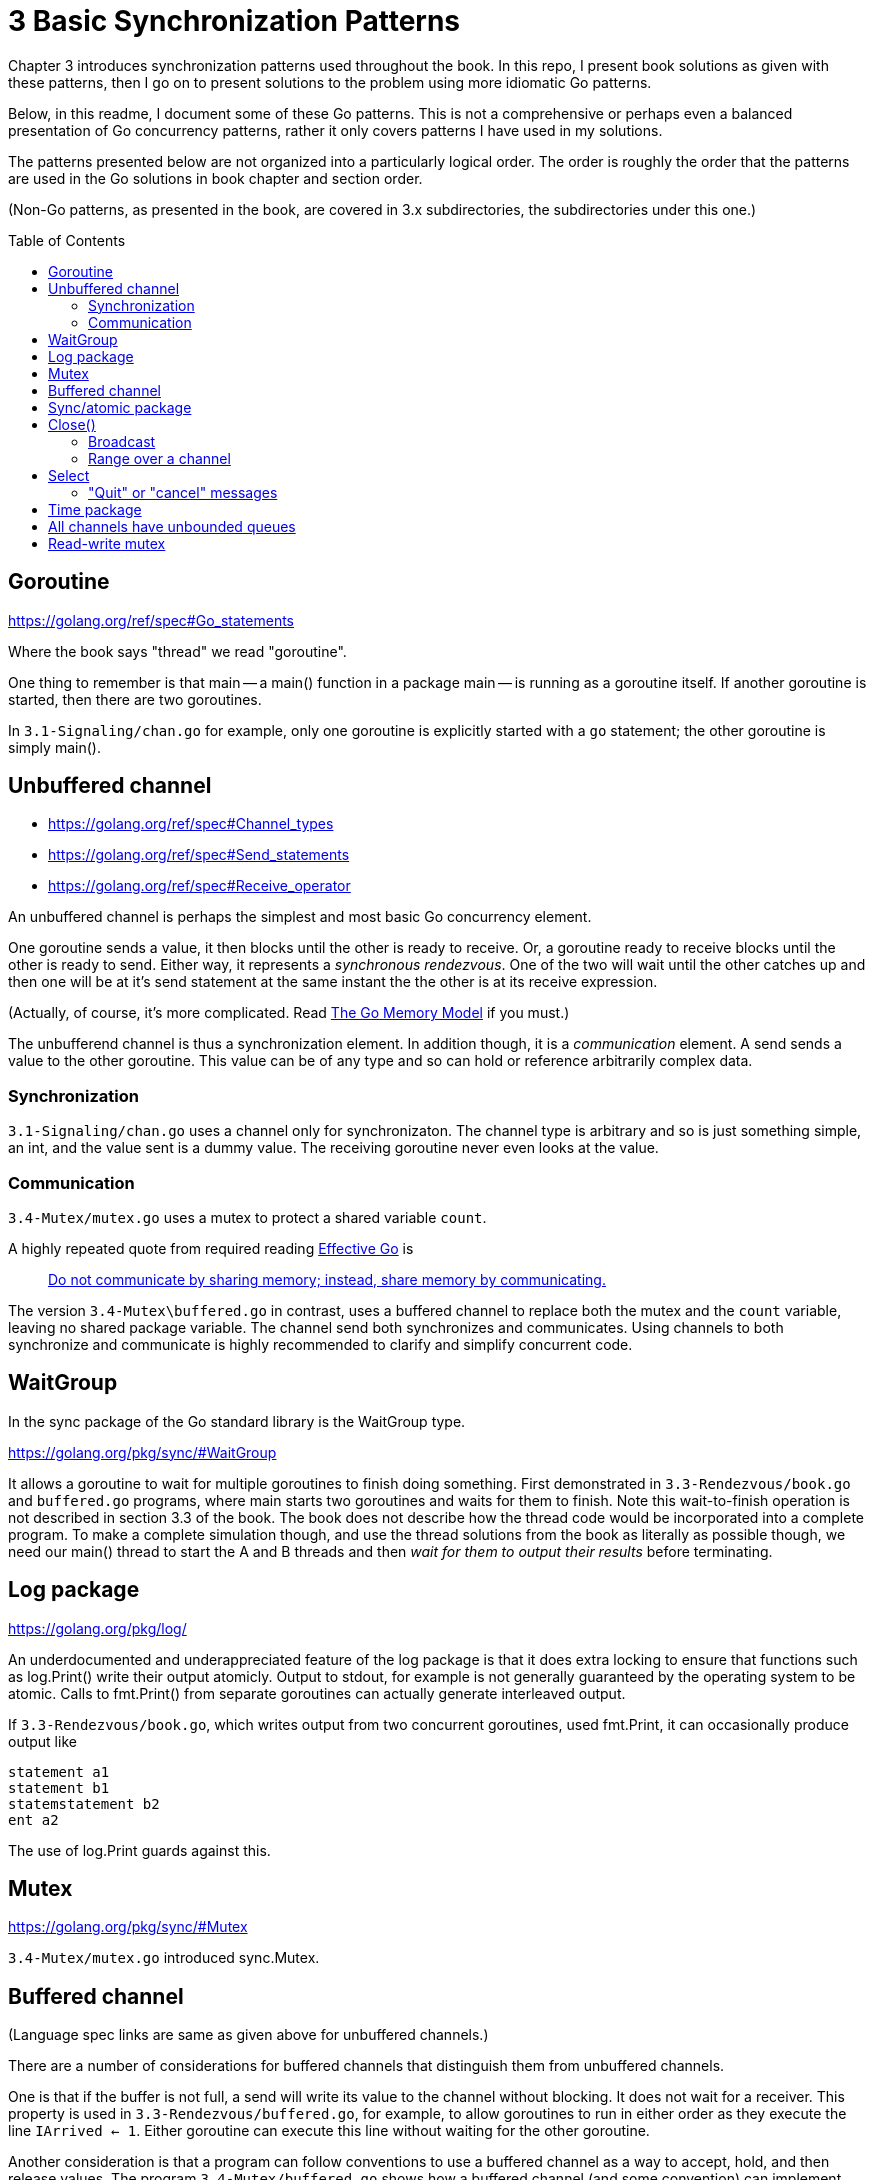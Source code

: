 # 3 Basic Synchronization Patterns
:toc:
:toc-placement: preamble

Chapter 3 introduces synchronization patterns used throughout the book.
In this repo, I present book solutions as given with these patterns, then
I go on to present solutions to the problem using more idiomatic Go patterns.

Below, in this readme, I document some of these Go patterns.  This is not a
comprehensive or perhaps even a balanced presentation of Go concurrency
patterns, rather it only covers patterns I have used in my solutions.

The patterns presented below are not organized into a particularly logical
order.  The order is roughly the order that the patterns are used in the Go
solutions in book chapter and section order.

(Non-Go patterns, as presented in the book, are covered in 3.x subdirectories,
the subdirectories under this one.)

## Goroutine

https://golang.org/ref/spec#Go_statements

Where the book says "thread" we read "goroutine".

One thing to remember is that main -- a main() function in a package main --
is running as a goroutine itself.  If another goroutine is started, then
there are two goroutines.

In `3.1-Signaling/chan.go` for example, only one goroutine is explicitly started
with a `go` statement; the other goroutine is simply main().

## Unbuffered channel

[no-bullet]
* https://golang.org/ref/spec#Channel_types
* https://golang.org/ref/spec#Send_statements
* https://golang.org/ref/spec#Receive_operator

An unbuffered channel is perhaps the simplest and most basic Go concurrency
element.

One goroutine sends a value, it then blocks until the other is ready to
receive.  Or, a goroutine ready to receive blocks until the other is ready
to send.  Either way, it represents a _synchronous rendezvous_.  One of the
two will wait until the other catches up and then one will be at it's send
statement at the same instant the the other is at its receive expression.

(Actually, of course, it's more complicated.  Read
https://golang.org/ref/mem[The Go Memory Model] if you must.)

The unbufferend channel is thus a synchronization element.  In addition though,
it is a _communication_ element.  A send sends a value to the other goroutine.
This value can be of any type and so can hold or reference arbitrarily
complex data.

### Synchronization

`3.1-Signaling/chan.go` uses a channel only for synchronizaton.  The channel
type is arbitrary and so is just something simple, an int, and the value
sent is a dummy value.  The receiving goroutine never even looks at the value.

### Communication

`3.4-Mutex/mutex.go` uses a mutex to protect a shared variable `count`.

A highly repeated quote from required reading
https://golang.org/doc/effective_go.html[Effective Go] is

____
https://golang.org/doc/effective_go.html#sharing[Do not communicate by sharing memory; instead, share memory by communicating.]
____

The version `3.4-Mutex\buffered.go` in contrast, uses a buffered channel to
replace both the mutex and the `count` variable, leaving no shared package
variable.  The channel send both synchronizes and communicates.
Using channels to both synchronize and communicate is highly recommended
to clarify and simplify concurrent code.

## WaitGroup

In the sync package of the Go standard library is the WaitGroup type.

https://golang.org/pkg/sync/#WaitGroup

It allows a goroutine to wait for multiple goroutines to finish doing
something.  First demonstrated in `3.3-Rendezvous/book.go` and `buffered.go`
programs, where main starts two goroutines and waits for them to finish.
Note this wait-to-finish operation is not described in section 3.3 of the
book.  The book does not describe how the thread code would be incorporated
into a complete program.  To make a complete simulation though, and use the
thread solutions from the book as literally as possible though, we need our
main() thread to start the A and B threads and then _wait for them to output
their results_ before terminating.

## Log package

https://golang.org/pkg/log/

An underdocumented and underappreciated feature of the log package is that it
does extra locking to ensure that functions such as log.Print() write their
output atomicly.  Output to stdout, for example is not generally guaranteed
by the operating system to be atomic.  Calls to fmt.Print() from separate
goroutines can actually generate interleaved output.

If `3.3-Rendezvous/book.go`, which writes output from two concurrent
goroutines, used fmt.Print, it can occasionally produce output like

----
statement a1
statement b1
statemstatement b2
ent a2
----

The use of log.Print guards against this.

## Mutex

https://golang.org/pkg/sync/#Mutex

`3.4-Mutex/mutex.go` introduced sync.Mutex.

## Buffered channel

(Language spec links are same as given above for unbuffered channels.)

There are a number of considerations for buffered channels that distinguish
them from unbuffered channels.

One is that if the buffer is not full, a send will write its value to the
channel without blocking.  It does not wait for a receiver.  This property is
used in `3.3-Rendezvous/buffered.go`, for example, to allow goroutines to run
in either order as they execute the line `IArrived <- 1`.  Either goroutine
can execute this line without waiting for the other goroutine.

Another consideration is that a program can follow conventions to use a
buffered channel as a way to accept, hold, and then release values.  The
program `3.4-Mutex/buffered.go` shows how a buffered channel (and some
convention) can implement mutually exclusive access to a value.

## Sync/atomic package

https://golang.org/pkg/sync/atomic/

Sync/atomic has a number of highly efficient functions for simple atomic
changes to single values.  `3.4-Mutex/atomic.go` uses atomic.AddInt64 for
example, for mutually exclusive access to a variable.

## Close()

https://golang.org/ref/spec#Close

Read the part about zero values.

### Broadcast

A go broadcast idiom involves creating a channel with a dummy type and never
sending any values to it.  Multiple goroutines can attempt to receive from the
channel and all attempts will block _until the channel is closed_.  At that
point, all goroutines attempting to receive will immediately succeed in
receiving a zero value.  The effect is that a close() can broadcast a signal
to any number of goroutines.

`3.6-Barrier/close.go` uses this technique to implement the barrier described
in the section.

### Range over a channel

* https://golang.org/ref/spec#For_statements
* https://golang.org/ref/spec#For_range

Read down to the parts about channels.  This is a great compact syntax for
iterating over values received from a channel.  Iteration ends when the channel
is closed and all previously sent values have been received.  See use in
`4.5-Cigarette_smokers/table.go` and read more in
`4.5-Cigarette_smokers/readme.adoc`, especially the last paragraph under
`table.go`.

An good principle to follow with range-over-a-channel is that only the
goroutine that sends on the range channel should close it.  Typically one
goroutine, say P, acts as a producer, sending vaues on the channel, and one
(or more!) goroutines will act as (a) consumer(s), taking values from the
channel.  Goroutine P is the one that knows when it is done producing and has
sent the last value.  Only goroutine P should close the channel.  That's
typical anyway.  If you're trying anthing else you might be being too tricky.

## Select

https://golang.org/ref/spec#Select_statements

Select is amazingly useful and powerful.  It allows a goroutine to handle
different messages without having to know which message will arrive next.

### "Quit" or "cancel" messages

While the channel close broadcast technique just described is generally useful,
a very common Go idiom closes a channel to broadcast a "quit" or "cancel"
message to goroutines as signal that they should stop what they are doing and
terminate gracefully.  This message is typically received in a select
statement, which is typically in loop.

`3.7-Reusable-barrier/workerLoop.go` shows an example of this common idiom.
A select statement is inside of an infinite for loop.  There, the worker
goroutine gr has one select case driving the main work of the goroutine,
then a case for the quit message causes the goroutine to terminate gracefully.

## Time package

The Go standard library has very few places where the API uses a channel.
The time package has some though.  See:

* https://golang.org/pkg/time/#After
* https://golang.org/pkg/time/#Tick
* https://golang.org/pkg/time/#Ticker
* https://golang.org/pkg/time/#Timer

These are useful in constructing some of the simulations of this repo.
`3.8-Queue/dance.go` for example uses time.After to simulate dancers arriving
at random intervals.

## All channels have unbounded queues

Commonly quoted is that unbounded queues or other data structures are trouble
because they allow memory or resources to be exhausted, often with catastrophic
or unforseen consequenses.  Go channels however, all maintain (internal)
queues of blocked goroutines, and these queues are unbounded.

`4.1-Producer-consumer/chan.go` for example uses these queues.  Nothing in the
program implements any queue directly.  The "queue" channel created is
unbuffered, with no inherent capacity to hold data values, yet the multiple
producer and consumer goroutines created will queue up as they block, waiting
for access.

Even `4.1-Producer-consumer/finite.go` uses these queues.  The queue channel is
created with capacity 3, yet 6 producers are started.  It is possible that 3
of the producers will complete channel sends and the other 3 queue up before
the consumers get around to receiving values.

In general, channel values will take much less memory than waiting goroutines.
If you have have lots of senders that might need to send before receivers are
available, it will usually be efficient to size a buffered channel to hold
roughly the number of sends you expect to be queued.

## Read-write mutex

https://golang.org/pkg/sync/#RWMutex

Used in `4.2-Readers-writers/rwmutex.go`
